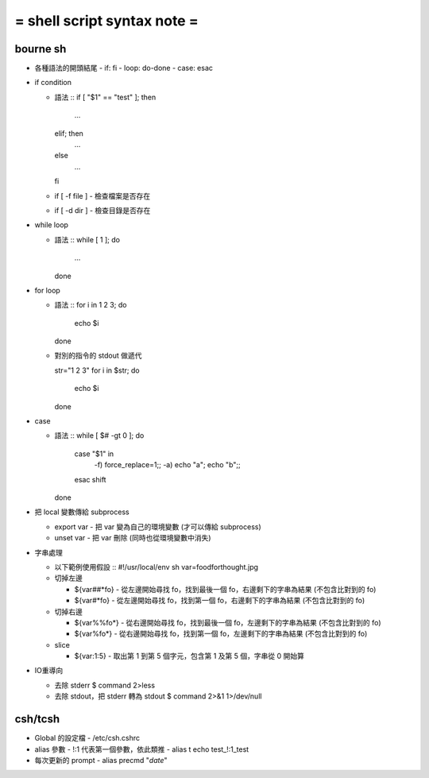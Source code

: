 ============================
= shell script syntax note =
============================

bourne sh
---------

-   各種語法的開頭結尾
    -   if: fi
    -   loop: do-done
    -   case: esac

-   if condition

    -   語法 ::
        if [ "$1" == "test" ]; then
            ...

        elif; then
            ...

        else
            ...

        fi

    -   if [ -f file ]
        -   檢查檔案是否存在

    -   if [ -d dir ]
        -   檢查目錄是否存在

-   while loop

    -   語法 ::
        while [ 1 ]; do
            ...
        done

-   for loop

    -   語法 ::
        for i in 1 2 3; do
            echo $i
        done

    -   對別的指令的 stdout 做遞代 ::

        str="1 2 3"
        for i in $str; do
            echo $i
        done

-   case

    -   語法 ::
        while [ $# -gt 0 ]; do
            case "$1" in
                -f) force_replace=1;;
                -a) echo "a"; echo "b";;
            esac
            shift
        done

-   把 local 變數傳給 subprocess

    -   export var
        -   把 var 變為自己的環境變數 (才可以傳給 subprocess)

    -   unset var 
        -   把 var 刪除 (同時也從環境變數中消失)

-   字串處理

    -   以下範例使用假設 ::
        #!/usr/local/env sh
        var=foodforthought.jpg

    -   切掉左邊

        -   ${var##*fo}
            -   從左邊開始尋找 fo，找到最後一個 fo，右邊剩下的字串為結果 (不包含比對到的 fo)

        -   ${var#*fo}
            -   從左邊開始尋找 fo，找到第一個 fo，右邊剩下的字串為結果 (不包含比對到的 fo)

    -   切掉右邊

        -   ${var%%fo*}
            -   從右邊開始尋找 fo，找到最後一個 fo，左邊剩下的字串為結果 (不包含比對到的 fo)

        -   ${var%fo*}
            -   從右邊開始尋找 fo，找到第一個 fo，左邊剩下的字串為結果 (不包含比對到的 fo)

    -   slice

        -   ${var:1:5}
            -   取出第 1 到第 5 個字元，包含第 1 及第 5 個，字串從 0 開始算

-   IO重導向

    -   去除 stderr
        $ command 2>less

    -   去除 stdout，把 stderr 轉為 stdout
        $ command 2>&1 1>/dev/null

csh/tcsh
--------

-   Global 的設定檔
    -   /etc/csh.cshrc

-   alias 參數
    -   \!:1 代表第一個參數，依此類推
    -   alias t echo test_\!:1_test

-   每次更新的 prompt
    -   alias precmd "`date`"
